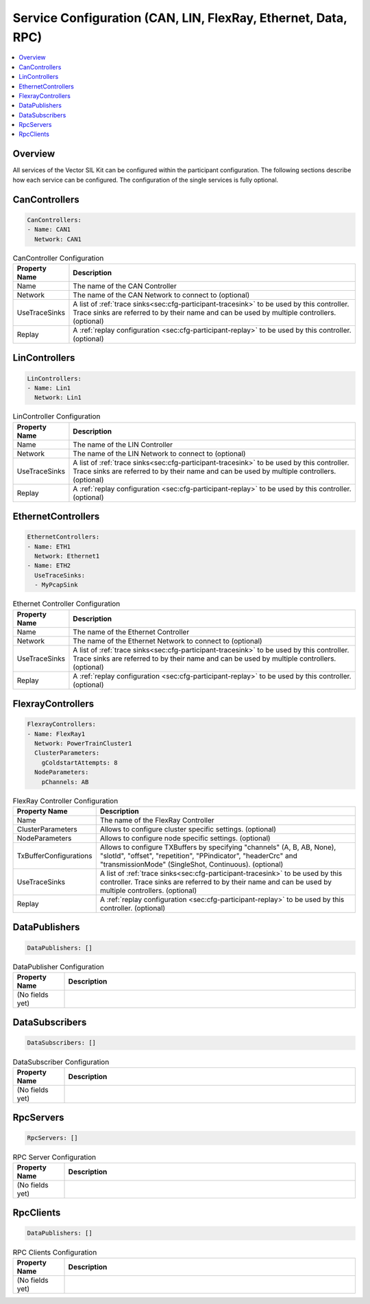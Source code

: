 ==============================================================
Service Configuration (CAN, LIN, FlexRay, Ethernet, Data, RPC)
==============================================================

.. contents:: :local:
   :depth: 3

Overview
========================================
All services of the Vector SIL Kit can be configured within the participant configuration.
The following sections describe how each service can be configured.
The configuration of the single services is fully optional.
       
.. _sec:cfg-participant-can:

CanControllers
=============================

.. code-block:: yaml
    
    CanControllers:
    - Name: CAN1
      Network: CAN1


.. list-table:: CanController Configuration
   :widths: 15 85
   :header-rows: 1

   * - Property Name
     - Description
   * - Name
     - The name of the CAN Controller
   * - Network
     - The name of the CAN Network to connect to (optional)
   * - UseTraceSinks
     - A list of :ref:`trace sinks<sec:cfg-participant-tracesink>` to be used by
       this controller. Trace sinks are referred to by their name and can be used
       by multiple controllers. (optional)
   * - Replay
     - A :ref:`replay configuration <sec:cfg-participant-replay>` to be used
       by this controller. (optional)

.. _sec:cfg-participant-lin:

LinControllers
=============================

.. code-block:: yaml
    
    LinControllers:
    - Name: Lin1
      Network: Lin1


.. list-table:: LinController Configuration
   :widths: 15 85
   :header-rows: 1

   * - Property Name
     - Description
   * - Name
     - The name of the LIN Controller
   * - Network
     - The name of the LIN Network to connect to (optional)
   * - UseTraceSinks
     - A list of :ref:`trace sinks<sec:cfg-participant-tracesink>` to be used by
       this controller. Trace sinks are referred to by their name and can be used
       by multiple controllers. (optional)
   * - Replay
     - A :ref:`replay configuration <sec:cfg-participant-replay>` to be used
       by this controller. (optional)


.. _sec:cfg-participant-ethernet:

EthernetControllers
=============================

.. code-block:: yaml
    
     EthernetControllers:
     - Name: ETH1
       Network: Ethernet1
     - Name: ETH2
       UseTraceSinks:
       - MyPcapSink



.. list-table:: Ethernet Controller Configuration
   :widths: 15 85
   :header-rows: 1

   * - Property Name
     - Description
   * - Name
     - The name of the Ethernet Controller
   * - Network
     - The name of the Ethernet Network to connect to (optional)
   * - UseTraceSinks
     - A list of :ref:`trace sinks<sec:cfg-participant-tracesink>` to be used by
       this controller. Trace sinks are referred to by their name and can be used
       by multiple controllers. (optional)
   * - Replay
     - A :ref:`replay configuration <sec:cfg-participant-replay>` to be used
       by this controller. (optional)


.. _sec:cfg-participant-flexray:

FlexrayControllers
==================

.. code-block:: yaml
    
    FlexrayControllers:
    - Name: FlexRay1
      Network: PowerTrainCluster1
      ClusterParameters:
        gColdstartAttempts: 8
      NodeParameters:
        pChannels: AB


.. list-table:: FlexRay Controller Configuration
   :widths: 15 85
   :header-rows: 1

   * - Property Name
     - Description
   * - Name
     - The name of the FlexRay Controller
   * - ClusterParameters
     - Allows to configure cluster specific settings. (optional)
   * - NodeParameters
     - Allows to configure node specific settings. (optional)
   * - TxBufferConfigurations
     - Allows to configure TXBuffers by specifying "channels" (A, B, AB, None), 
       "slotId", "offset", "repetition", "PPindicator", "headerCrc" 
       and "transmissionMode" (SingleShot, Continuous). (optional)
   * - UseTraceSinks
     - A list of :ref:`trace sinks<sec:cfg-participant-tracesink>` to be used by
       this controller. Trace sinks are referred to by their name and can be used
       by multiple controllers. (optional)
   * - Replay
     - A :ref:`replay configuration <sec:cfg-participant-replay>` to be used
       by this controller. (optional)

.. _sec:cfg-participant-data-publishers:

DataPublishers
=============================

.. code-block:: yaml
    
  DataPublishers: []


.. list-table:: DataPublisher Configuration
   :widths: 15 85
   :header-rows: 1

   * - Property Name
     - Description
   * - (No fields yet)
     - 

.. _sec:cfg-participant-data-subscribers:

DataSubscribers
=============================

.. code-block:: yaml
    
  DataSubscribers: []


.. list-table:: DataSubscriber Configuration
   :widths: 15 85
   :header-rows: 1

   * - Property Name
     - Description
   * - (No fields yet)
     - 

.. _sec:cfg-participant-rpc-servers:

RpcServers
=============================


.. code-block:: yaml
    
  RpcServers: []


.. list-table:: RPC Server Configuration
   :widths: 15 85
   :header-rows: 1

   * - Property Name
     - Description
   * - (No fields yet)
     - 


.. _sec:cfg-participant-rpc-clients:

RpcClients
=============================

.. code-block:: yaml
    
  DataPublishers: []


.. list-table:: RPC Clients Configuration
   :widths: 15 85
   :header-rows: 1

   * - Property Name
     - Description
   * - (No fields yet)
     - 
